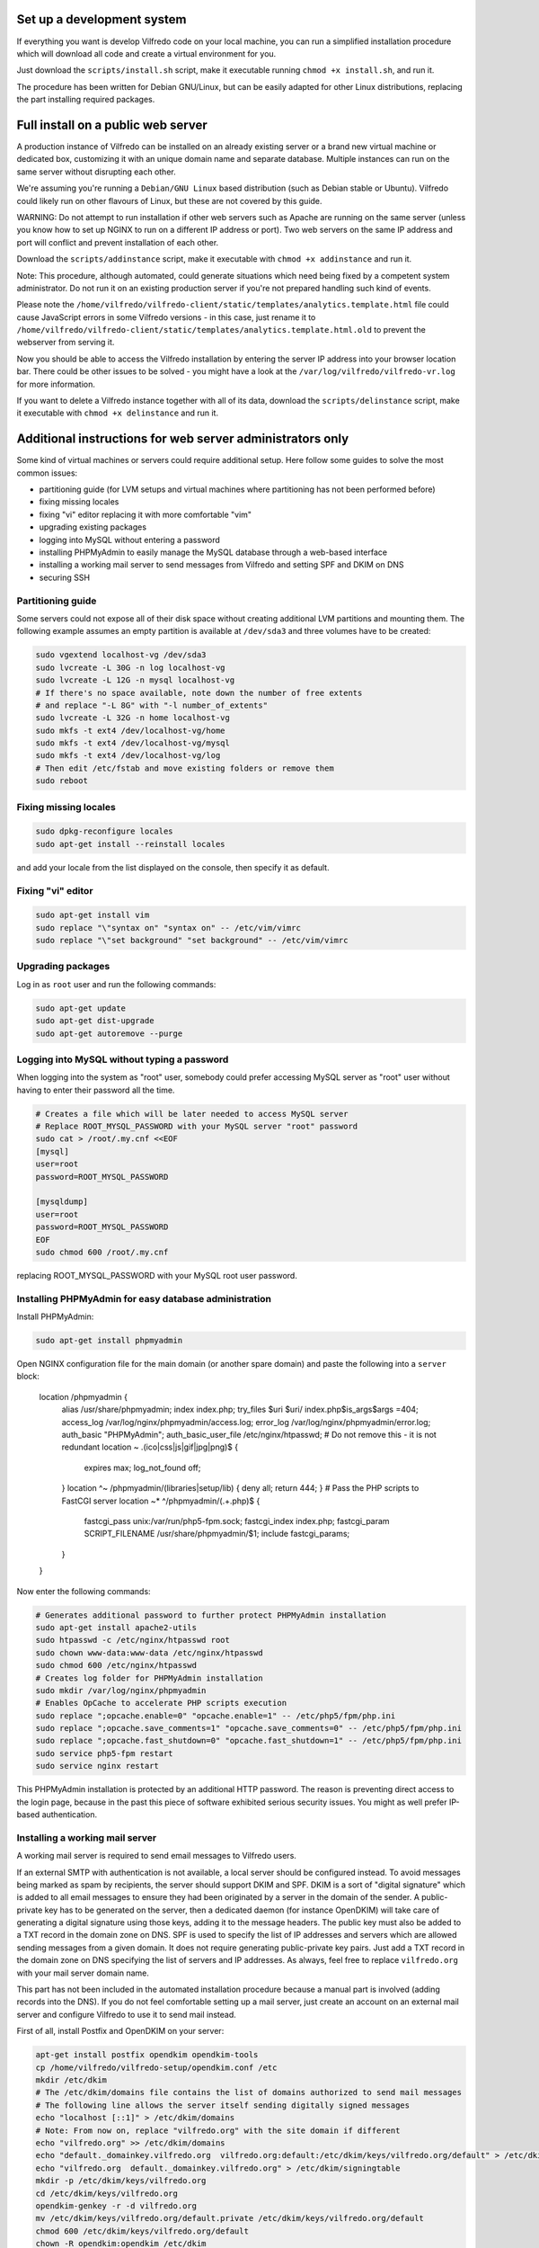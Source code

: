 .. -*- coding: utf-8 -*-

===========================
Set up a development system
===========================

If everything you want is develop Vilfredo code on your local machine, you can run a simplified installation procedure which will download all code and create a virtual environment for you.

Just download the ``scripts/install.sh`` script, make it executable running ``chmod +x install.sh``, and run it.

The procedure has been written for Debian GNU/Linux, but can be easily adapted for other Linux distributions, replacing the part installing required packages.

===================================
Full install on a public web server
===================================

A production instance of Vilfredo can be installed on an already existing server or a brand new virtual machine or dedicated box, customizing it with an unique domain name and separate database. Multiple instances can run on the same server without disrupting each other.

We're assuming you're running a ``Debian/GNU Linux`` based distribution (such as Debian stable or Ubuntu). Vilfredo could likely run on other flavours of Linux, but these are not covered by this guide.

WARNING: Do not attempt to run installation if other web servers such as Apache are running on the same server (unless you know how to set up NGINX to run on a different IP address or port). Two web servers on the same IP address and port will conflict and prevent installation of each other.

Download the ``scripts/addinstance`` script, make it executable with ``chmod +x addinstance`` and run it.

Note: This procedure, although automated, could generate situations which need being fixed by a competent system administrator. Do not run it on an existing production server if you're not prepared handling such kind of events.

Please note the ``/home/vilfredo/vilfredo-client/static/templates/analytics.template.html`` file could cause JavaScript errors in some Vilfredo versions - in this case, just rename it to ``/home/vilfredo/vilfredo-client/static/templates/analytics.template.html.old`` to prevent the webserver from serving it.

Now you should be able to access the Vilfredo installation by entering the server IP address into your browser location bar. There could be other issues to be solved - you might have a look at the ``/var/log/vilfredo/vilfredo-vr.log`` for more information.

If you want to delete a Vilfredo instance together with all of its data, download the ``scripts/delinstance`` script, make it executable with ``chmod +x delinstance`` and run it.

==========================================================
Additional instructions for web server administrators only
==========================================================

Some kind of virtual machines or servers could require additional setup. Here follow some guides to solve the most common issues:

- partitioning guide (for LVM setups and virtual machines where partitioning has not been performed before)
- fixing missing locales
- fixing "vi" editor replacing it with more comfortable "vim"
- upgrading existing packages
- logging into MySQL without entering a password
- installing PHPMyAdmin to easily manage the MySQL database through a web-based interface
- installing a working mail server to send messages from Vilfredo and setting SPF and DKIM on DNS
- securing SSH

Partitioning guide
==================

Some servers could not expose all of their disk space without creating additional LVM partitions and mounting them.
The following example assumes an empty partition is available at ``/dev/sda3`` and three volumes have to be created:

.. code:: sh

    sudo vgextend localhost-vg /dev/sda3
    sudo lvcreate -L 30G -n log localhost-vg
    sudo lvcreate -L 12G -n mysql localhost-vg
    # If there's no space available, note down the number of free extents
    # and replace "-L 8G" with "-l number_of_extents"
    sudo lvcreate -L 32G -n home localhost-vg
    sudo mkfs -t ext4 /dev/localhost-vg/home
    sudo mkfs -t ext4 /dev/localhost-vg/mysql
    sudo mkfs -t ext4 /dev/localhost-vg/log
    # Then edit /etc/fstab and move existing folders or remove them
    sudo reboot

Fixing missing locales
======================

.. code:: sh

    sudo dpkg-reconfigure locales
    sudo apt-get install --reinstall locales

and add your locale from the list displayed on the console, then specify it as default.

Fixing "vi" editor
==================

.. code:: sh

    sudo apt-get install vim
    sudo replace "\"syntax on" "syntax on" -- /etc/vim/vimrc
    sudo replace "\"set background" "set background" -- /etc/vim/vimrc

Upgrading packages
==================

Log in as ``root`` user and run the following commands:

.. code:: sh

    sudo apt-get update
    sudo apt-get dist-upgrade
    sudo apt-get autoremove --purge

Logging into MySQL without typing a password
============================================

When logging into the system as "root" user, somebody could prefer accessing MySQL server as "root" user without having to enter their password all the time.

.. code:: sh

    # Creates a file which will be later needed to access MySQL server
    # Replace ROOT_MYSQL_PASSWORD with your MySQL server "root" password
    sudo cat > /root/.my.cnf <<EOF
    [mysql]
    user=root
    password=ROOT_MYSQL_PASSWORD

    [mysqldump]
    user=root
    password=ROOT_MYSQL_PASSWORD
    EOF
    sudo chmod 600 /root/.my.cnf

replacing ROOT_MYSQL_PASSWORD with your MySQL root user password.

Installing PHPMyAdmin for easy database administration
======================================================

Install PHPMyAdmin:

.. code:: sh

    sudo apt-get install phpmyadmin

Open NGINX configuration file for the main domain (or another spare domain) and paste the following into a ``server`` block:

    location /phpmyadmin {
      alias /usr/share/phpmyadmin;
      index index.php;
      try_files $uri $uri/ index.php$is_args$args =404;
      access_log /var/log/nginx/phpmyadmin/access.log;
      error_log /var/log/nginx/phpmyadmin/error.log;
      auth_basic "PHPMyAdmin";
      auth_basic_user_file /etc/nginx/htpasswd;
      # Do not remove this - it is not redundant
      location ~ \.(ico|css|js|gif|jpg|png)$ {
        expires max;
        log_not_found off;
      }
      location ^~ /phpmyadmin/(libraries|setup/lib) { deny all; return 444; }
      # Pass the PHP scripts to FastCGI server
      location ~* ^/phpmyadmin/(.+\.php)$ {
        fastcgi_pass unix:/var/run/php5-fpm.sock;
        fastcgi_index index.php;
        fastcgi_param SCRIPT_FILENAME /usr/share/phpmyadmin/$1;
        include fastcgi_params;
      }
    }

Now enter the following commands:

.. code:: sh

    # Generates additional password to further protect PHPMyAdmin installation
    sudo apt-get install apache2-utils
    sudo htpasswd -c /etc/nginx/htpasswd root
    sudo chown www-data:www-data /etc/nginx/htpasswd
    sudo chmod 600 /etc/nginx/htpasswd
    # Creates log folder for PHPMyAdmin installation
    sudo mkdir /var/log/nginx/phpmyadmin
    # Enables OpCache to accelerate PHP scripts execution
    sudo replace ";opcache.enable=0" "opcache.enable=1" -- /etc/php5/fpm/php.ini
    sudo replace ";opcache.save_comments=1" "opcache.save_comments=0" -- /etc/php5/fpm/php.ini
    sudo replace ";opcache.fast_shutdown=0" "opcache.fast_shutdown=1" -- /etc/php5/fpm/php.ini
    sudo service php5-fpm restart
    sudo service nginx restart

This PHPMyAdmin installation is protected by an additional HTTP password. The reason is preventing direct access to the login page, because in the past this piece of software exhibited serious security issues.
You might as well prefer IP-based authentication.

Installing a working mail server
================================

A working mail server is required to send email messages to Vilfredo users.

If an external SMTP with authentication is not available, a local server should be configured instead.
To avoid messages being marked as spam by recipients, the server should support DKIM and SPF.
DKIM is a sort of "digital signature" which is added to all email messages to ensure they had been originated by a server in the domain of the sender. A public-private key has to be generated on the server, then a dedicated daemon (for instance OpenDKIM) will take care of generating a digital signature using those keys, adding it to the message headers. The public key must also be added to a TXT record in the domain zone on DNS.
SPF is used to specify the list of IP addresses and servers which are allowed sending messages from a given domain. It does not require generating public-private key pairs. Just add a TXT record in the domain zone on DNS specifying the list of servers and IP addresses.
As always, feel free to replace ``vilfredo.org`` with your mail server domain name.

This part has not been included in the automated installation procedure because a manual part is involved (adding records into the DNS). If you do not feel comfortable setting up a mail server, just create an account on an external mail server and configure Vilfredo to use it to send mail instead.

First of all, install Postfix and OpenDKIM on your server:

.. code:: sh

    apt-get install postfix opendkim opendkim-tools
    cp /home/vilfredo/vilfredo-setup/opendkim.conf /etc
    mkdir /etc/dkim
    # The /etc/dkim/domains file contains the list of domains authorized to send mail messages
    # The following line allows the server itself sending digitally signed messages
    echo "localhost [::1]" > /etc/dkim/domains
    # Note: From now on, replace "vilfredo.org" with the site domain if different
    echo "vilfredo.org" >> /etc/dkim/domains
    echo "default._domainkey.vilfredo.org  vilfredo.org:default:/etc/dkim/keys/vilfredo.org/default" > /etc/dkim/keytable
    echo "vilfredo.org  default._domainkey.vilfredo.org" > /etc/dkim/signingtable
    mkdir -p /etc/dkim/keys/vilfredo.org
    cd /etc/dkim/keys/vilfredo.org
    opendkim-genkey -r -d vilfredo.org
    mv /etc/dkim/keys/vilfredo.org/default.private /etc/dkim/keys/vilfredo.org/default
    chmod 600 /etc/dkim/keys/vilfredo.org/default
    chown -R opendkim:opendkim /etc/dkim
    chmod -R o-r,o-w,o-x /etc/dkim
    # WARNING: Do not mistype this - do not enter ">" instead of ">>" or you'll erase Postfix configuration!
    cat /home/vilfredo/vilfredo-setup/postfix-dkim.conf >> /etc/postfix/main.cf
    replace "#myorigin" "myorigin" -- /etc/postfix/main.cf
    service opendkim restart
    service postfix restart

Now get the contents of the ``/etc/dkim/keys/vilfredo.org/default.txt`` file (or whatever, depending from the domain name chosen) and copy its contents to the domain zone file in the DNS.
If you DNS is externally managed (you do not have access to the configuration files but only to a web-based interface):

- add a new TXT type record
- specify as name ``default._domainkey``
- enter the text between quotes as value (without any additional quotes!)

If you want to send mail from a subdomain (for instance demo.vilfredo.org) do not forget to add the TXT record containing the DKIM key to the subdomain instead of the main domain!

Moreover, ensure the ``/etc/hostname`` and ``/etc/mailname`` files contains the server domain name (for instance vilfredo.org).

To avoid triggering SpamAssassin filter (rule ``TVD_PH_SUBJ_ACCOUNTS_POST``), also ensure the subject of messages sent by Vilfredo does not match the following regular expression:

    /\b(?:(?:re-?)?activat[a-z]*| secure| verify| restore| flagged| limited| unusual| report| notif(?:y| ication)| suspen(?:d| ded| sion)| confirm[a-z]*) (?:[a-z_,-]+ )*?accounts?\b/i

So it should be different from "Vilfredo - Activate Your Account".
Additionally, please note other steps could be needed in order to circumvent spam filters.

Securing SSH
============

To improve security of the server, you might limit users allowed to log in through SSH, by editing the /etc/ssh/sshd_config file and adding

    AllowUsers root user1 user2

replacing ``user1`` and ``user2`` with other users allowed to log in.
Then enter

.. code:: sh

    service ssh restart

This way, there will be no risks in case a weak password has been chosen for system users or users running Vilfredo instances.
